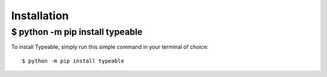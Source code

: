 .. _install:

Installation
============

$ python -m pip install typeable
--------------------------------

To install Typeable, simply run this simple command in your terminal of choice::

    $ python -m pip install typeable

